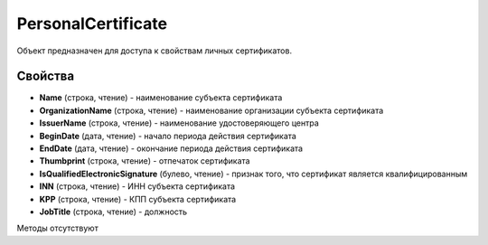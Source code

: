 ﻿PersonalCertificate
===================

Объект предназначен для доступа к свойствам личных сертификатов.

Свойства
--------

-  **Name** (строка, чтение) - наименование субъекта сертификата

-  **OrganizationName** (строка, чтение) - наименование организации субъекта сертификата

-  **IssuerName** (строка, чтение) - наименование удостоверяющего центра

-  **BeginDate** (дата, чтение) - начало периода действия сертификата

-  **EndDate** (дата, чтение) - окончание периода действия сертификата

-  **Thumbprint** (строка, чтение) - отпечаток сертификата

-  **IsQualifiedElectronicSignature** (булево, чтение) - признак того, что сертификат является квалифицированным

-  **INN** (строка, чтение) - ИНН субъекта сертификата

-  **KPP** (строка, чтение) - КПП субъекта сертификата

- **JobTitle** (строка, чтение) - должность

Методы отсутствуют
